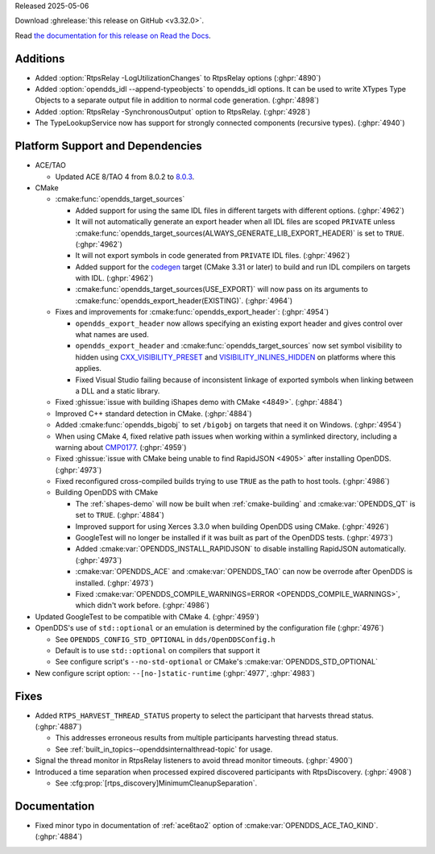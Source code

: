 Released 2025-05-06

Download :ghrelease:`this release on GitHub <v3.32.0>`.

Read `the documentation for this release on Read the Docs <https://opendds.readthedocs.io/en/v3.32.0>`__.

Additions
=========

- Added :option:`RtpsRelay -LogUtilizationChanges` to RtpsRelay options (:ghpr:`4890`)

- Added :option:`opendds_idl --append-typeobjects` to opendds_idl options.  It can be used to write XTypes Type Objects to a separate output file in addition to normal code generation. (:ghpr:`4898`)

- Added :option:`RtpsRelay -SynchronousOutput` option to RtpsRelay. (:ghpr:`4928`)
- The TypeLookupService now has support for strongly connected components (recursive types). (:ghpr:`4940`)

Platform Support and Dependencies
=================================

- ACE/TAO

  - Updated ACE 8/TAO 4 from 8.0.2 to `8.0.3 <https://github.com/DOCGroup/ACE_TAO/releases/tag/ACE%2BTAO-8_0_3>`__.

- CMake

  - :cmake:func:`opendds_target_sources`

    - Added support for using the same IDL files in different targets with different options. (:ghpr:`4962`)
    - It will not automatically generate an export header when all IDL files are scoped ``PRIVATE`` unless :cmake:func:`opendds_target_sources(ALWAYS_GENERATE_LIB_EXPORT_HEADER)` is set to ``TRUE``. (:ghpr:`4962`)
    - It will not export symbols in code generated from ``PRIVATE`` IDL files. (:ghpr:`4962`)
    - Added support for the `codegen <https://cmake.org/cmake/help/latest/policy/CMP0171.html>`__ target (CMake 3.31 or later) to build and run IDL compilers on targets with IDL. (:ghpr:`4962`)
    - :cmake:func:`opendds_target_sources(USE_EXPORT)` will now pass on its arguments to :cmake:func:`opendds_export_header(EXISTING)`. (:ghpr:`4964`)

  - Fixes and improvements for :cmake:func:`opendds_export_header`: (:ghpr:`4954`)

    - ``opendds_export_header`` now allows specifying an existing export header and gives control over what names are used.

    - ``opendds_export_header`` and :cmake:func:`opendds_target_sources` now set symbol visibility to hidden using `CXX_VISIBILITY_PRESET <https://cmake.org/cmake/help/latest/prop_tgt/LANG_VISIBILITY_PRESET.html>`__ and `VISIBILITY_INLINES_HIDDEN <https://cmake.org/cmake/help/latest/prop_tgt/VISIBILITY_INLINES_HIDDEN.html>`__ on platforms where this applies.

    - Fixed Visual Studio failing because of inconsistent linkage of exported symbols when linking between a DLL and a static library.

  - Fixed :ghissue:`issue with building iShapes demo with CMake <4849>`. (:ghpr:`4884`)
  - Improved C++ standard detection in CMake. (:ghpr:`4884`)
  - Added :cmake:func:`opendds_bigobj` to set ``/bigobj`` on targets that need it on Windows. (:ghpr:`4954`)
  - When using CMake 4, fixed relative path issues when working within a symlinked directory, including a warning about `CMP0177 <https://cmake.org/cmake/help/latest/policy/CMP0177.html>`__. (:ghpr:`4959`)
  - Fixed :ghissue:`issue with CMake being unable to find RapidJSON <4905>` after installing OpenDDS. (:ghpr:`4973`)

  - Fixed reconfigured cross-compiled builds trying to use ``TRUE`` as the path to host tools. (:ghpr:`4986`)

  - Building OpenDDS with CMake

    - The :ref:`shapes-demo` will now be built when :ref:`cmake-building` and :cmake:var:`OPENDDS_QT` is set to ``TRUE``. (:ghpr:`4884`)
    - Improved support for using Xerces 3.3.0 when building OpenDDS using CMake. (:ghpr:`4926`)
    - GoogleTest will no longer be installed if it was built as part of the OpenDDS tests. (:ghpr:`4973`)
    - Added :cmake:var:`OPENDDS_INSTALL_RAPIDJSON` to disable installing RapidJSON automatically. (:ghpr:`4973`)
    - :cmake:var:`OPENDDS_ACE` and :cmake:var:`OPENDDS_TAO` can now be overrode after OpenDDS is installed. (:ghpr:`4973`)
    - Fixed :cmake:var:`OPENDDS_COMPILE_WARNINGS=ERROR <OPENDDS_COMPILE_WARNINGS>`, which didn't work before. (:ghpr:`4986`)

- Updated GoogleTest to be compatible with CMake 4. (:ghpr:`4959`)

- OpenDDS's use of ``std::optional`` or an emulation is determined by the configuration file (:ghpr:`4976`)

  - See ``OPENDDS_CONFIG_STD_OPTIONAL`` in ``dds/OpenDDSConfig.h``
  - Default is to use ``std::optional`` on compilers that support it
  - See configure script's ``--no-std-optional`` or CMake's :cmake:var:`OPENDDS_STD_OPTIONAL`
- New configure script option: ``--[no-]static-runtime`` (:ghpr:`4977`, :ghpr:`4983`)

Fixes
=====

- Added ``RTPS_HARVEST_THREAD_STATUS`` property to select the participant that harvests thread status. (:ghpr:`4887`)

  - This addresses erroneous results from multiple participants harvesting thread status.

  - See :ref:`built_in_topics--openddsinternalthread-topic` for usage.
- Signal the thread monitor in RtpsRelay listeners to avoid thread monitor timeouts. (:ghpr:`4900`)
- Introduced a time separation when processed expired discovered participants with RtpsDiscovery. (:ghpr:`4908`)

  - See :cfg:prop:`[rtps_discovery]MinimumCleanupSeparation`.

Documentation
=============

- Fixed minor typo in documentation of :ref:`ace6tao2` option of :cmake:var:`OPENDDS_ACE_TAO_KIND`. (:ghpr:`4884`)

